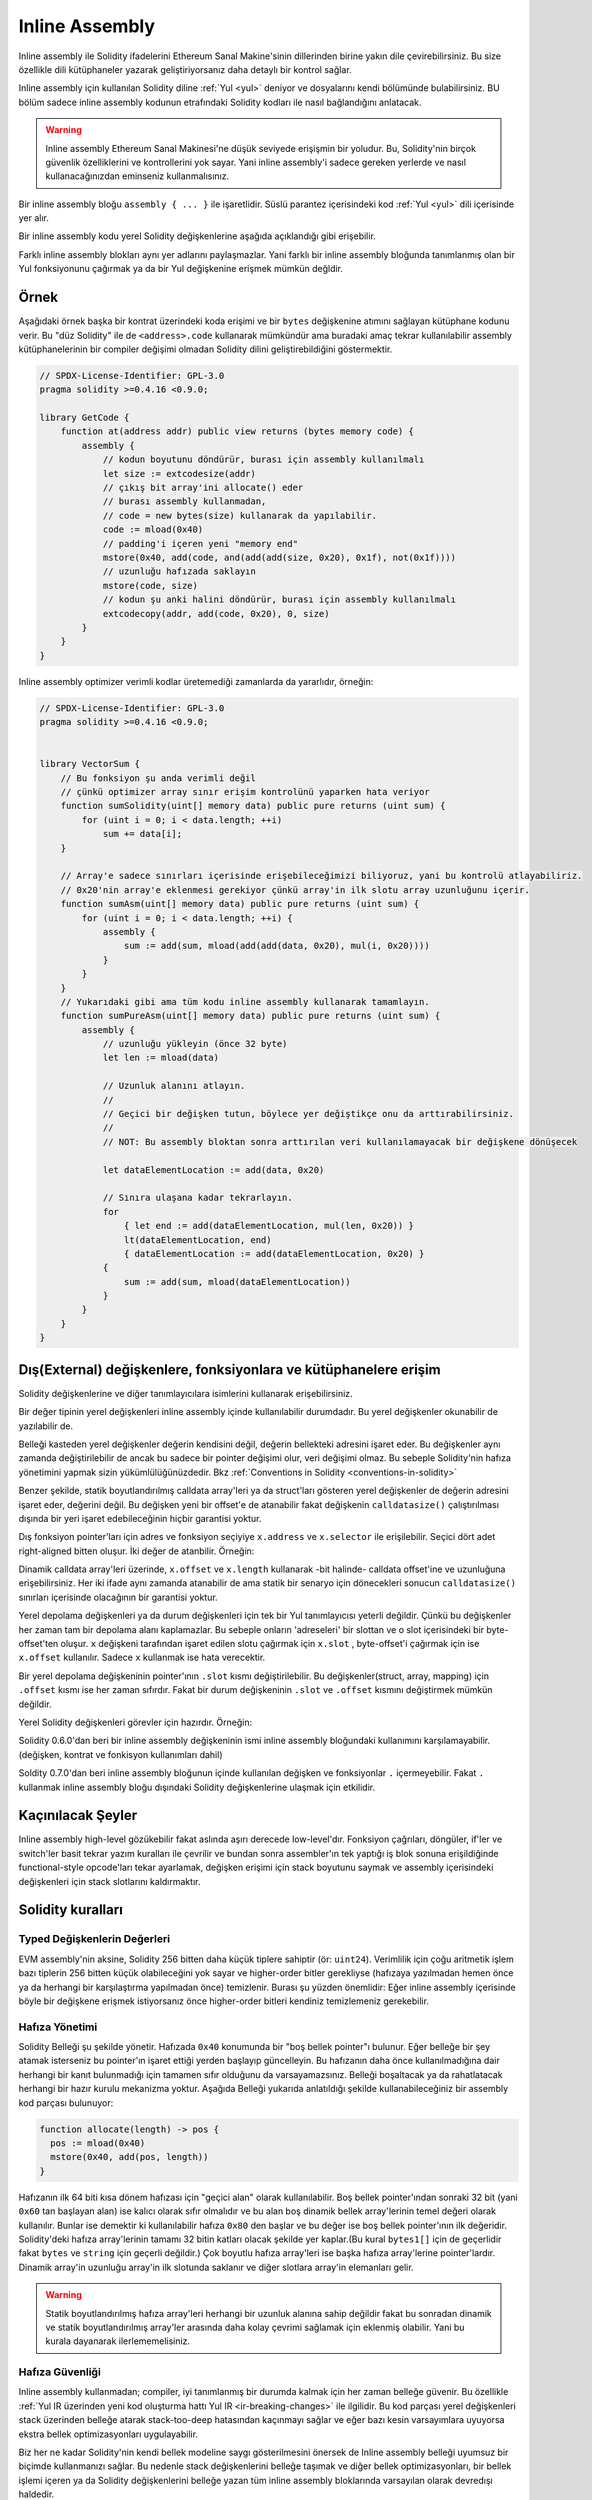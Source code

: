 .. _inline-assembly:

###############
Inline Assembly
###############

.. index:: ! assembly, ! asm, ! evmasm

Inline assembly ile Solidity ifadelerini Ethereum Sanal Makine'sinin dillerinden birine yakın dile çevirebilirsiniz.
Bu size özellikle dili kütüphaneler yazarak geliştiriyorsanız daha detaylı bir kontrol sağlar.

Inline assembly için kullanılan Solidity diline :ref:`Yul <yul>` deniyor ve dosyalarını kendi bölümünde bulabilirsiniz.
BU bölüm sadece inline assembly kodunun etrafındaki Solidity kodları ile nasıl bağlandığını anlatacak.

.. warning::
    Inline assembly Ethereum Sanal Makinesi'ne düşük seviyede erişişmin bir yoludur.
    Bu, Solidity'nin birçok güvenlik özelliklerini ve kontrollerini yok sayar.
    Yani inline assembly'i sadece gereken yerlerde ve nasıl kullanacağınızdan eminseniz kullanmalısınız.

Bir inline assembly bloğu ``assembly { ... }`` ile işaretlidir. 
Süslü parantez içerisindeki kod :ref:`Yul <yul>` dili içerisinde yer alır.

Bir inline assembly kodu yerel Solidity değişkenlerine aşağıda açıklandığı gibi erişebilir.

Farklı inline assembly blokları aynı yer adlarını paylaşmazlar. Yani farklı bir inline assembly 
bloğunda tanımlanmış olan bir Yul fonksiyonunu çağırmak ya da bir Yul değişkenine erişmek mümkün değldir.

Örnek
-------

Aşağıdaki örnek başka bir kontrat üzerindeki koda erişimi ve bir ``bytes`` değişkenine atımını sağlayan kütüphane kodunu verir.
Bu "düz Solidity" ile de ``<address>.code`` kullanarak mümkündür ama buradaki amaç tekrar kullanılabilir assembly kütüphanelerinin
bir compiler değişimi olmadan Solidity dilini geliştirebildiğini göstermektir.

.. code-block:: solidity

    // SPDX-License-Identifier: GPL-3.0
    pragma solidity >=0.4.16 <0.9.0;

    library GetCode {
        function at(address addr) public view returns (bytes memory code) {
            assembly {
                // kodun boyutunu döndürür, burası için assembly kullanılmalı
                let size := extcodesize(addr)
                // çıkış bit array'ini allocate() eder
                // burası assembly kullanmadan, 
                // code = new bytes(size) kullanarak da yapılabilir.
                code := mload(0x40)
                // padding'i içeren yeni "memory end" 
                mstore(0x40, add(code, and(add(add(size, 0x20), 0x1f), not(0x1f))))
                // uzunluğu hafızada saklayın
                mstore(code, size)
                // kodun şu anki halini döndürür, burası için assembly kullanılmalı
                extcodecopy(addr, add(code, 0x20), 0, size)
            }
        }
    }

Inline assembly optimizer verimli kodlar üretemediği zamanlarda da yararlıdır, örneğin:

.. code-block:: solidity

    // SPDX-License-Identifier: GPL-3.0
    pragma solidity >=0.4.16 <0.9.0;


    library VectorSum {
        // Bu fonksiyon şu anda verimli değil 
        // çünkü optimizer array sınır erişim kontrolünü yaparken hata veriyor
        function sumSolidity(uint[] memory data) public pure returns (uint sum) {
            for (uint i = 0; i < data.length; ++i)
                sum += data[i];
        }

        // Array'e sadece sınırları içerisinde erişebileceğimizi biliyoruz, yani bu kontrolü atlayabiliriz.
        // 0x20'nin array'e eklenmesi gerekiyor çünkü array'in ilk slotu array uzunluğunu içerir.
        function sumAsm(uint[] memory data) public pure returns (uint sum) {
            for (uint i = 0; i < data.length; ++i) {
                assembly {
                    sum := add(sum, mload(add(add(data, 0x20), mul(i, 0x20))))
                }
            }
        }
        // Yukarıdaki gibi ama tüm kodu inline assembly kullanarak tamamlayın.
        function sumPureAsm(uint[] memory data) public pure returns (uint sum) {
            assembly {
                // uzunluğu yükleyin (önce 32 byte)
                let len := mload(data)
                
                // Uzunluk alanını atlayın.
                //
                // Geçici bir değişken tutun, böylece yer değiştikçe onu da arttırabilirsiniz.
                //
                // NOT: Bu assembly bloktan sonra arttırılan veri kullanılamayacak bir değişkene dönüşecek
                
                let dataElementLocation := add(data, 0x20)

                // Sınıra ulaşana kadar tekrarlayın.
                for
                    { let end := add(dataElementLocation, mul(len, 0x20)) }
                    lt(dataElementLocation, end)
                    { dataElementLocation := add(dataElementLocation, 0x20) }
                {
                    sum := add(sum, mload(dataElementLocation))
                }
            }
        }
    }


.. index:: selector; of a function

Dış(External) değişkenlere, fonksiyonlara ve kütüphanelere erişim
-------------------------------------------------------

Solidity değişkenlerine ve diğer tanımlayıcılara isimlerini kullanarak erişebilirsiniz.

Bir değer tipinin yerel değişkenleri inline assembly içinde kullanılabilir durumdadır.
Bu yerel değişkenler okunabilir de yazılabilir de.

Belleği kasteden yerel değişkenler değerin kendisini değil, değerin bellekteki adresini işaret eder.
Bu değişkenler aynı zamanda değiştirilebilir de ancak bu sadece bir pointer değişimi olur, veri değişimi olmaz.
Bu sebeple Solidity'nin hafıza yönetimini yapmak sizin yükümlülüğünüzdedir.
Bkz :ref:`Conventions in Solidity <conventions-in-solidity>`

Benzer şekilde, statik boyutlandırılmış calldata array'leri ya da struct'ları gösteren 
yerel değişkenler de değerin adresini işaret eder, değerini değil.
Bu değişken yeni bir offset'e de atanabilir fakat değişkenin ``calldatasize()`` çalıştırılması 
dışında bir yeri işaret edebileceğinin hiçbir garantisi yoktur.

Dış fonksiyon pointer'ları için adres ve fonksiyon seçiyiye ``x.address`` ve ``x.selector`` ile erişilebilir.
Seçici dört adet right-aligned bitten oluşur.
İki değer de atanbilir. Örneğin: 

.. code-block:: solidity
    :force:

    // SPDX-License-Identifier: GPL-3.0
    pragma solidity >=0.8.10 <0.9.0;

    contract C {
        // @fun değerini dönmek için yeni bir seçici de adres atayın 
        function combineToFunctionPointer(address newAddress, uint newSelector) public pure returns (function() external fun) {
            assembly {
                fun.selector := newSelector
                fun.address  := newAddress
            }
        }
    }


Dinamik calldata array'leri üzerinde, ``x.offset`` ve ``x.length`` 
kullanarak -bit halinde- calldata offset'ine ve uzunluğuna erişebilirsiniz.
Her iki ifade aynı zamanda atanabilir de ama statik bir senaryo için dönecekleri sonucun 
``calldatasize()`` sınırları içerisinde olacağının bir garantisi yoktur.

Yerel depolama değişkenleri ya da durum değişkenleri için tek bir Yul tanımlayıcısı yeterli değildir.
Çünkü bu değişkenler her zaman tam bir depolama alanı kaplamazlar.
Bu sebeple onların 'adreseleri' bir slottan ve o slot içerisindeki bir byte-offset'ten oluşur.
``x`` değişkeni tarafından işaret edilen slotu çağırmak için ``x.slot`` ,
byte-offset'i çağırmak için ise ``x.offset`` kullanılır. Sadece ``x`` kullanmak ise hata verecektir.

Bir yerel depolama değişkeninin pointer'ının ``.slot`` kısmı değiştirilebilir.
Bu değişkenler(struct, array, mapping) için ``.offset`` kısmı ise her zaman sıfırdır.
Fakat bir durum değişkeninin ``.slot`` ve ``.offset`` kısmını değiştirmek mümkün değildir.

Yerel Solidity değişkenleri görevler için hazırdır. Örneğin:

.. code-block:: solidity
    :force:

    // SPDX-License-Identifier: GPL-3.0
    pragma solidity >=0.7.0 <0.9.0;

    contract C {
        uint b;
        function f(uint x) public view returns (uint r) {
            assembly {
                // Bu senaryoda depolama slotunun offset'ini değelendirmiyoruz.
                // Çünkü sıfır olduğunu biliyoruz.
                r := mul(x, sload(b.slot))
            }
        }
    }

.. Uyarı::
    Eğer ``uint64``, ``address`` veya ``bytes16`` gibi 256 bitten daha az 
    yer kaplayan bir değişkene erişmeye çalışıyorsanız bu tipin parçası olmayan 
    bitler hakkında bir varsayımda bulunmayın. Özellikle de o bitleri sıfır kabul etmeyin.
    Her ihtimale karşı, ``uint32 x = f(); assembly { x := and(x, 0xffffffff) /* now use x */ }`` parçasının
    önemli olduğu yerlerde düzgün bir şekilde bu verileri temizleyin.
    Signed tipleri temizlemek için ``signextend`` kullanabilirsiniz. opcode:
    ``assembly { signextend(<num_bytes_of_x_minus_one>, x) }``

Solidity 0.6.0'dan beri bir inline assembly değişkeninin ismi inline assembly bloğundaki
kullanımını karşılamayabilir. (değişken, kontrat ve fonkisyon kullanımları dahil)

Soldity 0.7.0'dan beri inline assembly bloğunun içinde kullanılan değişken ve fonksiyonlar ``.`` içermeyebilir.
Fakat ``.`` kullanmak inline assembly bloğu dışındaki Solidity değişkenlerine ulaşmak için etkilidir.

Kaçınılacak Şeyler 
-------------------
Inline assembly high-level gözükebilir fakat aslında aşırı derecede low-level'dır.
Fonksiyon çağrıları, döngüler, if'ler ve switch'ler basit tekrar yazım kuralları ile çevrilir 
ve bundan sonra assembler'ın tek yaptığı iş blok sonuna erişildiğinde functional-style opcode'ları tekar ayarlamak, 
değişken erişimi için stack boyutunu saymak ve assembly içerisindeki değişkenleri için stack slotlarını kaldırmaktır. 

.. _Solidity-kuralları:

Solidity kuralları
---------------------

.. _assembly-typed-değişkenler:

Typed Değişkenlerin Değerleri
=============================
EVM assembly'nin aksine, Solidity 256 bitten daha küçük tiplere sahiptir (ör: ``uint24``). Verimlilik için
çoğu aritmetik işlem bazı tiplerin 256 bitten küçük olabileceğini yok sayar ve higher-order bitler 
gerekliyse (hafızaya yazılmadan hemen önce ya da herhangi bir karşılaştırma yapılmadan önce) temizlenir.
Burası şu yüzden önemlidir: Eğer inline assembly içerisinde böyle bir değişkene erişmek istiyorsanız önce higher-order
bitleri kendiniz temizlemeniz gerekebilir.

.. _assembly-bellek-yönetimi:

Hafıza Yönetimi
==================

Solidity Belleği şu şekilde yönetir. Hafızada ``0x40`` konumunda bir "boş bellek pointer"ı bulunur.
Eğer belleğe bir şey atamak isterseniz bu pointer'ın işaret ettiği yerden başlayıp güncelleyin.
Bu hafızanın daha önce kullanılmadığına dair herhangi bir kanıt bulunmadığı için tamamen sıfır olduğunu da varsayamazsınız.
Belleği boşaltacak ya da rahatlatacak herhangi bir hazır kurulu mekanizma yoktur.
Aşağıda Belleği yukarıda anlatıldığı şekilde kullanabileceğiniz bir assembly kod parçası bulunuyor:

.. code-block:: yul

    function allocate(length) -> pos {
      pos := mload(0x40)
      mstore(0x40, add(pos, length))
    }


Hafızanın ilk 64 biti kısa dönem hafızası için "geçici alan" olarak kullanılabilir.
Boş bellek pointer'ından sonraki 32 bit (yani ``0x60`` tan başlayan alan) ise kalıcı olarak sıfır olmalıdır
ve bu alan boş dinamik bellek array'lerinin temel değeri olarak kullanılır.
Bunlar ise demektir ki kullanılabilir hafıza ``0x80`` den başlar ve bu değer ise boş bellek pointer'ının ilk değeridir.   
Solidity'deki hafıza array'lerinin tamamı 32 bitin katları olacak şekilde yer kaplar.(Bu kural ``bytes1[]`` için de geçerlidir
fakat ``bytes`` ve ``string`` için geçerli değildir.) Çok boyutlu hafıza array'leri ise başka hafıza array'lerine pointer'lardır.
Dinamik array'in uzunluğu array'in ilk slotunda saklanır ve diğer slotlara array'in elemanları gelir.

.. warning::
    Statik boyutlandırılmış hafıza array'leri herhangi bir uzunluk alanına sahip değildir fakat bu sonradan dinamik ve statik
    boyutlandırılmış array'ler arasında daha kolay çevrimi sağlamak için eklenmiş olabilir. 
    Yani bu kurala dayanarak ilerlememelisiniz.


Hafıza Güvenliği
================

Inline assembly kullanmadan; compiler, iyi tanımlanmış bir durumda kalmak için her zaman belleğe güvenir. Bu özellikle 
:ref:`Yul IR üzerinden yeni kod oluşturma hattı Yul IR <ir-breaking-changes>` ile ilgilidir. Bu kod parçası yerel değişkenleri 
stack üzerinden belleğe atarak stack-too-deep hatasından kaçınmayı sağlar ve eğer bazı kesin varsayımlara uyuyorsa ekstra 
bellek optimizasyonları uygulayabilir.


Biz her ne kadar Solidity'nin kendi bellek modeline saygı gösterilmesini önersek de 
Inline assembly belleği uyumsuz bir biçimde kullanmanızı sağlar. Bu nedenle stack değişkenlerini belleğe taşımak
ve diğer bellek optimizasyonları, bir bellek işlemi içeren ya da Solidity değişkenlerini belleğe yazan 
tüm inline assembly bloklarında varsayılan olarak devredışı haldedir.

Fakat bir assembly bloğuna aşağıdaki şekilde özel olarak ek açıklamalar ekleyerek 
Solidity'nin bellek modeline uyduğunu belirtebilirsiniz:

.. code-block:: solidity

    assembly ("memory-safe") {
        ...
    }

Bellek açısından güvenli bir assembly bloğu sadece aşağıdaki bellek bölümlerine erişebilir:
- Siz tarafından yukarıda anlatıldığı gibi ``allocate`` benzeri bir mekanizma kullanarak atanmış bellek.
- Solidity tarafından atanmış bellek, yani sizin referans verdiğiniz bellek array'inin sınırları içerisinde kalan alan.
- Yukarıda bahsedilen 0 ile 64 bellek offset'leri arasında kalan geçici alan.
- Assembly bloğunun başındaki boş bellek pointer'ının değerinden *sonra* konumlanmış geçici bellek, yani boş bellek pointer'ının güncellememiş hali için ayrılan bellek alanı. 

Bunlara ek olarak, eğer bir assembly bloğu bellekteki bir Solidity değişkenine atanırsa bu erişimin 
yukarıda belirtilen bellek sınırları içerisinde olduğundan emin olmalısınız.

Belirtilen işlemler genellikle optimizer ile ilgili olduğu için 
assembly bloğu hata verse de verilen kısıtlamalar takip edilmeli.
Bir örnek olarak aşağıda verilen assembly kod parçası bellek açısından güvenli değil. 
Sebebi ise ``returndatasize()`` fonksiyonunun değeri belirtilen 64 bitlik geçici bellek alanını aşabilir.

.. code-block:: solidity

    assembly {
      returndatacopy(0, 0, returndatasize())
      revert(0, returndatasize())
    }

Fakat aşağıdaki kod ise bellek açısından *güvenli*dir. 
Çünkü boş bellek pointer'ının gösterdiği yerden sonrası güvenli bir şekilde geçici alan olarak kullanılabilir.

.. code-block:: solidity

    assembly ("memory-safe") {
      let p := mload(0x40)
      returndatacopy(p, 0, returndatasize())
      revert(p, returndatasize())
    }

Unutmayın ki eğer bir atama yoksa boş bellek pointer'ını güncellemenize gerek yoktur 
ama belleği kullanmaya boş bellek pointer'ının verdiği offset'ten başlayabilirsiniz.

Eğer bellek işlemleri sıfır uzunluğunu kullanıyorsa -geçici alana düşmediği sürece- 
herhangi bir offset'i de kullanabilirsiniz.

.. code-block:: solidity

    assembly ("memory-safe") {
      revert(0, 0)
    }

Unutmayın ki inline assembly içerisindeki bellek işlemleri bellek için güvenli olmadığı gibi 
bellekte referans tipinde olan Solidity değişkenlerine olan atamalar da bellek için güvenli olmayabilir.
Aşağıdaki örnek bellek için güvenli değildir:

.. code-block:: solidity

    bytes memory x;
    assembly {
      x := 0x40
    }
    x[0x20] = 0x42;

Belleğe erişim istemeyen işlemlerden oluşan ve bellek üzerindeki Solidity değişkenlerine atama yapmayan inline assembly 
otomatik olarak bellek için güvenli sayılır ve ekstra olarak belirtilmesine gerek duyulmaz.

.. uyarı::
    Assembly'nin bellek modelini sağladığından emin olmak sizin sorumluluğunuzdadır. Eğer siz bir assembly bloğunu 
    bellek için güvenli olarak tanımlayıp herhangi bir bellek hatası yaparsanız bu **kesinlikle**, doğru olmayan ya da 
    tanımlanmamış bir davranışa sebep olur. Ve bu hata test yaparak kolay bir şekilde bulunamaz.

Eğer Solidity'nin farklı versiyonları ile uyumlu olacak şekilde bir kütüphane oluşturuyorsanız 
bir assembly bloğunun bellek için güvenli olduğunu özel bir komut ile belirtebilirsiniz:

.. code-block:: solidity

    /// @solidity memory-safe-assembly
    assembly {
        ...
    }

Unutmayın ki yorum satırları ile belirtmeyi gelecek bir sürümde kaldıracağız yani eğer geçmiş compiler sürümleri ile uyum konusunda 
yeterli bilgiye sahip değilseniz dialect string kullanmayı tercih edin.
